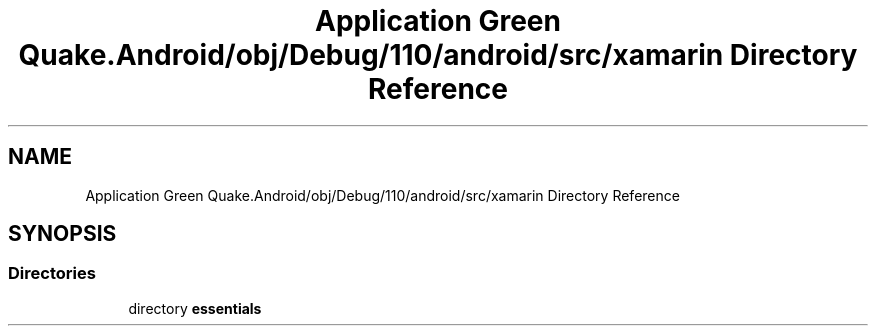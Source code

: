 .TH "Application Green Quake.Android/obj/Debug/110/android/src/xamarin Directory Reference" 3 "Thu Apr 29 2021" "Version 1.0" "Green Quake" \" -*- nroff -*-
.ad l
.nh
.SH NAME
Application Green Quake.Android/obj/Debug/110/android/src/xamarin Directory Reference
.SH SYNOPSIS
.br
.PP
.SS "Directories"

.in +1c
.ti -1c
.RI "directory \fBessentials\fP"
.br
.in -1c
